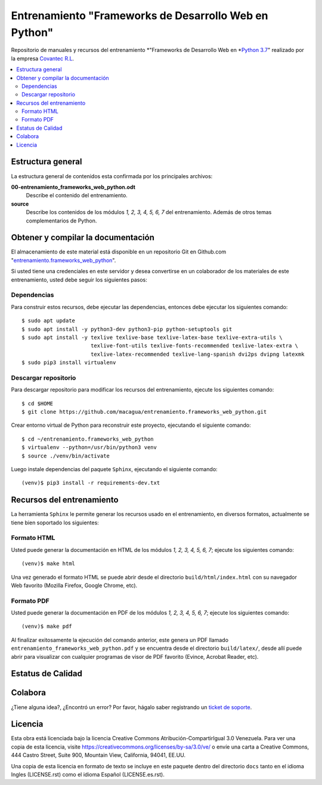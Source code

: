 .. -*- coding: utf-8 -*-

======================================================
Entrenamiento "Frameworks de Desarrollo Web en Python"
======================================================

Repositorio de manuales y recursos del entrenamiento *"Frameworks de Desarrollo Web
en *`Python 3.7`_" realizado por la empresa `Covantec R.L`_.

.. contents :: :local:


Estructura general
===================

La estructura general de contenidos esta confirmada por los principales archivos:

**00-entrenamiento_frameworks_web_python.odt**
  Describe el contenido del entrenamiento.

**source**
  Describe los contenidos de los módulos *1, 2, 3, 4, 5, 6, 7* del entrenamiento.
  Además de otros temas complementarios de Python.


Obtener y compilar la documentación
===================================

El almacenamiento de este material está disponible en un repositorio Git
en Github.com "`entrenamiento.frameworks_web_python`_".

Si usted tiene una credenciales en este servidor y desea convertirse en un colaborador
de los materiales de este entrenamiento, usted debe seguir los siguientes pasos:


Dependencias
------------

Para construir estos recursos, debe ejecutar las dependencias, entonces debe ejecutar
los siguientes comando:

::

  $ sudo apt update
  $ sudo apt install -y python3-dev python3-pip python-setuptools git
  $ sudo apt install -y texlive texlive-base texlive-latex-base texlive-extra-utils \
                        texlive-font-utils texlive-fonts-recommended texlive-latex-extra \
                        texlive-latex-recommended texlive-lang-spanish dvi2ps dvipng latexmk
  $ sudo pip3 install virtualenv


Descargar repositorio
---------------------

Para descargar repositorio para modificar los recursos del entrenamiento, ejecute los
siguientes comando:

::

  $ cd $HOME
  $ git clone https://github.com/macagua/entrenamiento.frameworks_web_python.git

Crear entorno virtual de Python para reconstruir este proyecto, ejecutando el siguiente
comando:

::

  $ cd ~/entrenamiento.frameworks_web_python
  $ virtualenv --python=/usr/bin/python3 venv
  $ source ./venv/bin/activate

Luego instale dependencias del paquete ``Sphinx``, ejecutando el siguiente comando:

::

  (venv)$ pip3 install -r requirements-dev.txt


Recursos del entrenamiento
==========================

La herramienta ``Sphinx`` le permite generar los recursos usado en el entrenamiento,
en diversos formatos, actualmente se tiene bien soportado los siguientes:


Formato HTML
------------

Usted puede generar la documentación en HTML de los módulos *1, 2, 3, 4, 5, 6, 7*;
ejecute los siguientes comando:

::

  (venv)$ make html

Una vez generado el formato HTML se puede abrir desde el directorio ``build/html/index.html``
con su navegador Web favorito (Mozilla Firefox, Google Chrome, etc).


Formato PDF
-----------

Usted puede generar la documentación en PDF de los módulos *1, 2, 3, 4, 5, 6, 7*;
ejecute los siguientes comando:

::

  (venv)$ make pdf

Al finalizar exitosamente la ejecución del comando anterior, este genera un PDF
llamado ``entrenamiento_frameworks_web_python.pdf`` y se encuentra desde el directorio
``build/latex/``, desde allí puede abrir para visualizar con cualquier programas
de visor de PDF favorito (Evince, Acrobat Reader, etc).


Estatus de Calidad
==================

.. image:: https://readthedocs.org/projects/entrenamiento-frameworks-web-python/badge/?version=latest
   :target: https://entrenamiento-frameworks-web-python.rtfd.io/
   :align: left
   :alt: entrenamiento-frameworks-web-python ReadTheDocs build status


Colabora
========

¿Tiene alguna idea?, ¿Encontró un error? Por favor, hágalo saber
registrando un `ticket de soporte`_.


Licencia
========

Esta obra está licenciada bajo la licencia Creative Commons
Atribución-CompartirIgual 3.0 Venezuela. Para ver una copia de esta licencia,
visite https://creativecommons.org/licenses/by-sa/3.0/ve/ o envíe una carta a
Creative Commons, 444 Castro Street, Suite 900, Mountain View, California,
94041, EE.UU.

Una copia de esta licencia en formato de texto se incluye en este paquete dentro del
directorio ``docs`` tanto en el idioma Ingles (LICENSE.rst) como el idioma Español
(LICENSE.es.rst).

.. _`Covantec R.L`: https://github.com/Covantec
.. _`Python 3.7`: https://docs.python.org/es/3.7/
.. _`entrenamiento.frameworks_web_python`: https://github.com/macagua/entrenamiento.frameworks_web_python
.. _`ticket de soporte`: https://github.com/macagua/entrenamiento.frameworks_web_python/issues/new
